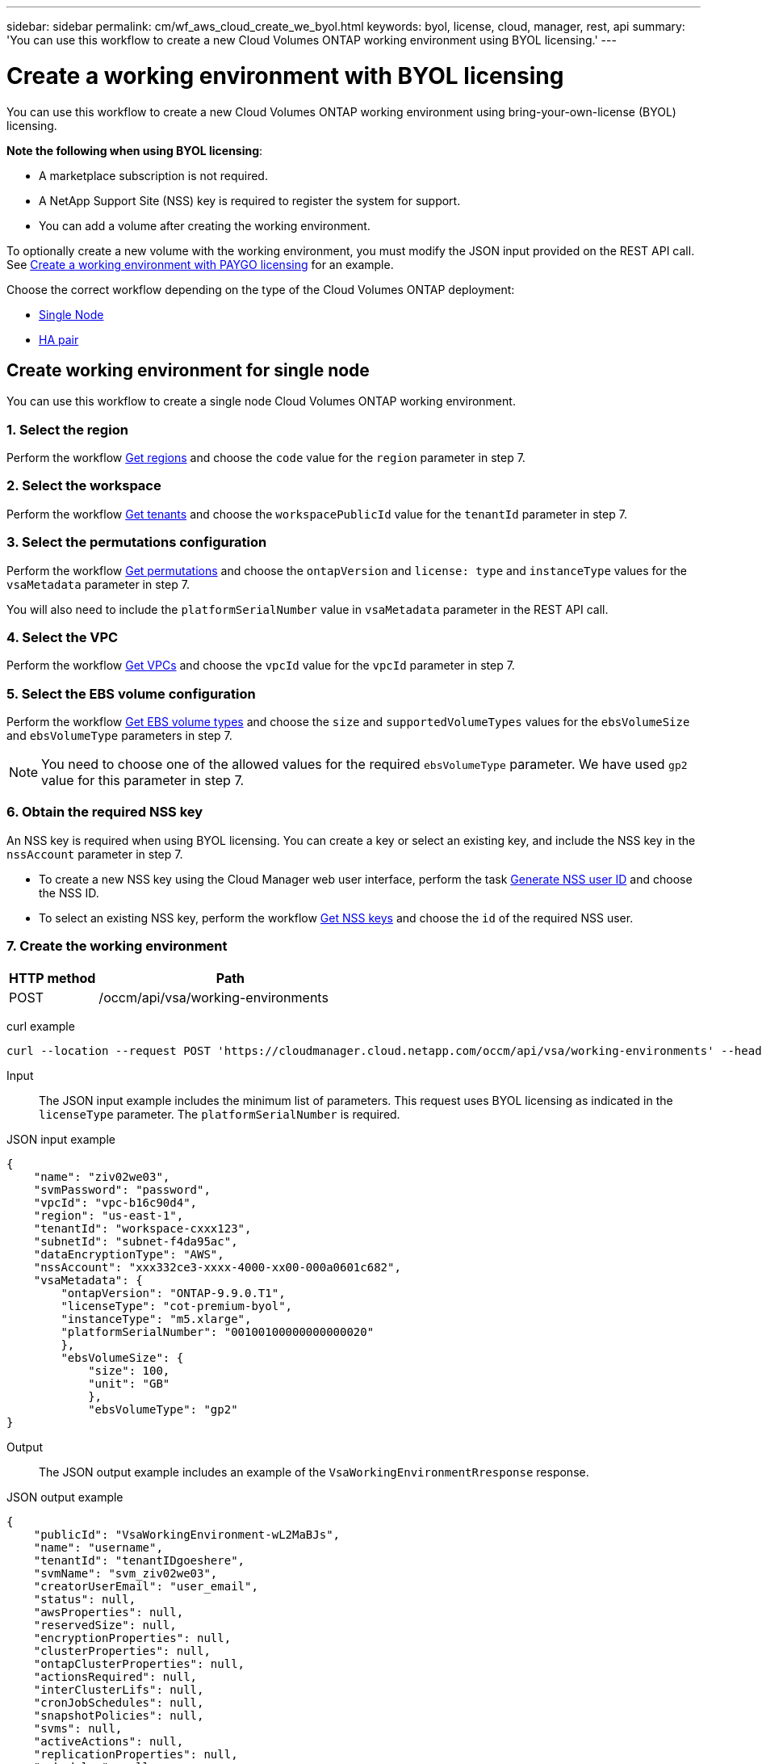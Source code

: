 ---
sidebar: sidebar
permalink: cm/wf_aws_cloud_create_we_byol.html
keywords: byol, license, cloud, manager, rest, api
summary: 'You can use this workflow to create a new Cloud Volumes ONTAP working environment using BYOL licensing.'
---

= Create a working environment with BYOL licensing
:hardbreaks:
:nofooter:
:icons: font
:linkattrs:
:imagesdir: ./media/

[.lead]
You can use this workflow to create a new Cloud Volumes ONTAP working environment using bring-your-own-license (BYOL) licensing.

====
*Note the following when using BYOL licensing*:

* A marketplace subscription is not required.
* A NetApp Support Site (NSS) key is required to register the system for support.
//* A new volume cannot be created with the working environment.
* You can add a volume after creating the working environment.
====

To optionally create a new volume with the working environment, you must modify the JSON input provided on the REST API call. See link:wf_aws_cloud_create_we_paygo.html[Create a working environment with PAYGO licensing] for an example.

Choose the correct workflow depending on the type of the Cloud Volumes ONTAP deployment:

* <<Create working environment for single node, Single Node>>
* <<Create working environment for high availability pair, HA pair>>

== Create working environment for single node
You can use this workflow to create a single node Cloud Volumes ONTAP working environment.

=== 1. Select the region

Perform the workflow link:wf_aws_cloud_md_get_regions.html#get-regions-for-a-single-node[Get regions] and choose the `code` value for the `region` parameter in step 7.

=== 2. Select the workspace

Perform the workflow link:wf_common_identity_get_tenants.html[Get tenants] and choose the `workspacePublicId` value for the `tenantId` parameter in step 7.

=== 3. Select the permutations configuration

Perform the workflow link:wf_aws_cloud_md_get_permutations.html#get-permutations-for-single-node[Get permutations] and choose the `ontapVersion` and `license: type` and `instanceType` values for the `vsaMetadata` parameter in step 7.

You will also need to include the `platformSerialNumber` value in `vsaMetadata` parameter in the REST API call.

=== 4. Select the VPC

Perform the workflow link:wf_aws_cloud_md_get_vpcs.html#get-vpcs-for-single-node[Get VPCs] and choose the `vpcId` value for the `vpcId` parameter in step 7.

=== 5. Select the EBS volume configuration

Perform the workflow link:wf_aws_cloud_md_get_ebs_vol_types.html#get-ebs-volume-types-for-single-node[Get EBS volume types] and choose the `size` and `supportedVolumeTypes` values for the `ebsVolumeSize` and `ebsVolumeType` parameters in step 7.

NOTE: You need to choose one of the allowed values for the required `ebsVolumeType` parameter. We have used `gp2` value for this parameter in step 7.

=== 6. Obtain the required NSS key

An NSS key is required when using BYOL licensing. You can create a key or select an existing key, and include the NSS key in the `nssAccount` parameter in step 7.

* To create a new NSS key using the Cloud Manager web user interface, perform the task link:get_nss_key.html[Generate NSS user ID] and choose the NSS ID.

* To select an existing NSS key, perform the workflow link:wf_common_identity_get_nss_keys.html[Get NSS keys] and choose the `id` of the required NSS user.

=== 7. Create the working environment

[cols="25,75"*,options="header"]
|===
|HTTP method
|Path
|POST
|/occm/api/vsa/working-environments
|===

curl example::
[source,curl]
curl --location --request POST 'https://cloudmanager.cloud.netapp.com/occm/api/vsa/working-environments' --header 'x-agent-id: <AGENT_ID>' --header 'Authorization: Bearer <ACCESS_TOKEN>' --header 'Content-Type: application/json' --d @JSONinput

Input::

The JSON input example includes the minimum list of parameters. This request uses BYOL licensing as indicated in the `licenseType` parameter. The `platformSerialNumber` is required.

JSON input example::
[source,json]
{
    "name": "ziv02we03",
    "svmPassword": "password",
    "vpcId": "vpc-b16c90d4",
    "region": "us-east-1",
    "tenantId": "workspace-cxxx123",
    "subnetId": "subnet-f4da95ac",
    "dataEncryptionType": "AWS",
    "nssAccount": "xxx332ce3-xxxx-4000-xx00-000a0601c682",
    "vsaMetadata": {
        "ontapVersion": "ONTAP-9.9.0.T1",
        "licenseType": "cot-premium-byol",
        "instanceType": "m5.xlarge",
        "platformSerialNumber": "00100100000000000020"
        },
        "ebsVolumeSize": {
            "size": 100,
            "unit": "GB"
            },
            "ebsVolumeType": "gp2"
}


Output::

The JSON output example includes an example of the `VsaWorkingEnvironmentRresponse` response.

JSON output example
[source,json]
{
    "publicId": "VsaWorkingEnvironment-wL2MaBJs",
    "name": "username",
    "tenantId": "tenantIDgoeshere",
    "svmName": "svm_ziv02we03",
    "creatorUserEmail": "user_email",
    "status": null,
    "awsProperties": null,
    "reservedSize": null,
    "encryptionProperties": null,
    "clusterProperties": null,
    "ontapClusterProperties": null,
    "actionsRequired": null,
    "interClusterLifs": null,
    "cronJobSchedules": null,
    "snapshotPolicies": null,
    "svms": null,
    "activeActions": null,
    "replicationProperties": null,
    "schedules": null,
    "cloudProviderName": "Amazon",
    "isHA": false,
    "workingEnvironmentType": "VSA",
    "supportRegistrationProperties": null,
    "supportRegistrationInformation": null,
    "haProperties": null,
    "capacityFeatures": null,
    "cloudSyncProperties": null,
    "supportedFeatures": null,
    "k8sProperties": null,
    "fpolicyProperties": null,
    "saasProperties": null,
    "cbsProperties": null,
    "complianceProperties": null,
    "monitoringProperties": null
}

== Create working environment for high availability pair
You can use this workflow to create an HA Cloud Volumes ONTAP working environment.

=== 1. Select the region

Perform the workflow link:wf_aws_cloud_md_get_regions.html#get-regions-for-high-availability-pair[Get regions] and choose the `code` value for the `region` parameter in step 11.

=== 2. Select the cloud provider account

Perform the workflow link:wf_common_identity_get_provider_accounts.html[Get cloud provider accounts] and choose the `publicId` value of the required account for the `cloudProviderAccount` parameter.

=== 3. Select the workspace

Perform the workflow link:wf_common_identity_get_tenants.html[Get tenants] and choose the `workspacePublicId` value for the `tenantId` parameter in step 11.

=== 4. Select the permutations configuration

Perform the workflow link:wf_aws_cloud_md_get_permutations.html#get-permutations-for-high-availability-pair[Get permutations] and choose the `ontapVersion` and `license: type` and `instanceType` values for the `vsaMetadata` parameter in step 11.

=== 5. Select the packages configuration
Perform the link:wf_aws_cloud_md_get_packages.html#get-packages-for-high-availability-pair[Get Packages] and choose the `packageName`, `instanceTenancy` and `writingSpeedState` values for the corresponding parameters in step 11.

=== 6. Select the VPC

Perform the workflow link:wf_aws_cloud_md_get_vpcs.html#get-vpcs-for-high-availability-pair[Get VPCs] and do the following:

* Choose the `vpcId` value for the `vpcId` parameter in step 11.
* Choose three subnets and choose the `subnetId` value for the `haParams:mediatorSubnetId`, `haParams:node1SubnetId`, `haParams:node2SubnetId`.
* Attach the licenses serial number to `platformSerialNumberNode1` and `platformSerialNumberNode2` parameters.
* Select the IPs for the `clusterFloatingIP`, `dataFloatingIP`, `dataFloatingIP2` values for the corresponding parameters in step 11.

=== 7. Select the route table

Perform the workflow link:wf_aws_cloud_md_get_route_tables.html[Get route tables] and choose the `id` value of the required route table for `haParams:routeTableIds` parameter in step 11.

=== 8. Select the EBS volume configuration

Perform the workflow link:wf_aws_cloud_md_get_ebs_vol_types.html#get-ebs-volume-types-for-high-availability-pair[Get EBS volume types] and choose the `size` and `supportedVolumeTypes` values for the `ebsVolumeSize` and `ebsVolumeType` parameters in step 11.

NOTE: You need to choose one of the allowed values for the required `ebsVolumeType` parameter. We have used `gp2` value for this parameter in step 11.

=== 9. Get key pairs

Perform the link:wf_aws_cloud_md_get_key_pairs.html[Get key pairs] workflow and select the required key for `haParam: mediatorKeyPairName` parameter in step 11.

=== 10. Obtain the required NSS key

An NSS key is required when using BYOL licensing. You can create a key or select an existing key, and include the NSS key in the `nssAccount` parameter.

* To create a new NSS key using the Cloud Manager web user interface, perform the task link:get_nss_key.html[Generate NSS user ID] and choose the NSS ID.

* To select an existing NSS key, perform the workflow link:wf_common_identity_get_nss_keys.html[Get NSS keys] and choose the `id` of the required NSS user.

=== 11. Create the working environment

[cols="25,75"*,options="header"]
|===
|HTTP method
|Path
|POST
|/occm/api/aws/ha/working-environments
|===

curl example::
[source,curl]
curl --location --request POST 'https://cloudmanager.cloud.netapp.com/occm/api/aws/ha/working-environments' --header 'x-agent-id: <AGENT_ID>' --header 'Authorization: Bearer <ACCESS_TOKEN>' --header 'Content-Type: application/json' --d @JSONinput

Input::

The JSON input example includes the minimum list of parameters. This request uses BYOL licensing as indicated in the `licenseType` parameter. The `platformSerialNumberNode1` and `platformSerialNumberNode2` parameters are required.


JSON input example::
[source,json]
{
  "name": "ziv04we02ha",
  "svmPassword": "password",
  "vpcId": "vpc-b16c90d4",
  "region": "us-east-1",
  "tenantId": "tenantIDgoeshere",
  "ebsVolumeSize": {
    "size": 100,
    "unit": "GB"
  },
  "ebsVolumeType": "gp2",
  "vsaMetadata": {
    "ontapVersion": "ONTAP-9.9.0.T1.ha",
    "licenseType": "ha-cot-premium-byol",
    "instanceType": "m5.xlarge"
  },
  "dataEncryptionType": "AWS",
  "ontapEncryptionParameters": null,
  "haParams": {
    "node1SubnetId": "subnet-f4da95ac",
    "node2SubnetId": "subnet-b4387a9e",
    "mediatorSubnetId": "subnet-76e6d400",
    "clusterFloatingIP": "4.4.4.4",
    "dataFloatingIP": "5.5.5.5",
    "dataFloatingIP2": "6.6.6.6",
    "platformSerialNumberNode1": "90120140000000000023",
    "platformSerialNumberNode2": "90120140000000000024",
    "mediatorKeyPairName": "Developers_Virginia",
    "routeTableIds": [
      "rtb-02a45467"
    ],
    "failoverMode": "FloatingIP",
    "mediatorAssignPublicIP": true
  },
  "nssAccount": “54ab5c0d-xx23-xxxd-bcef-6eeda79e747d”,
  "optimizedNetworkUtilization": false,
  "instanceTenancy": "default",
  "packageName": "aws_ha_poc",
  "cloudProviderAccount": "InstanceProfile",
  "backupVolumesToCbs": false,
  "enableMonitoring": "false",
  "writingSpeedState": "NORMAL"
}



Output::

The JSON output example includes an example of the HA working environment details.

JSON output example::
[source,json]
{
    "publicId": "VsaWorkingEnvironment-XxCZibxz",
    "name": "ziv04we02ha",
    "tenantId": "tenantIDshownhere",
    "svmName": "svm_ziv04we02ha",
    "creatorUserEmail": "user_email",
    "status": null,
    "awsProperties": null,
    "reservedSize": null,
    "encryptionProperties": null,
    "clusterProperties": null,
    "ontapClusterProperties": null,
    "actionsRequired": null,
    "interClusterLifs": null,
    "cronJobSchedules": null,
    "snapshotPolicies": null,
    "svms": null,
    "activeActions": null,
    "replicationProperties": null,
    "schedules": null,
    "cloudProviderName": "Amazon",
    "isHA": true,
    "workingEnvironmentType": "VSA",
    "supportRegistrationProperties": null,
    "supportRegistrationInformation": null,
    "haProperties": null,
    "capacityFeatures": null,
    "cloudSyncProperties": null,
    "supportedFeatures": null,
    "k8sProperties": null,
    "fpolicyProperties": null,
    "saasProperties": null,
    "cbsProperties": null,
    "complianceProperties": null,
    "monitoringProperties": null
}
